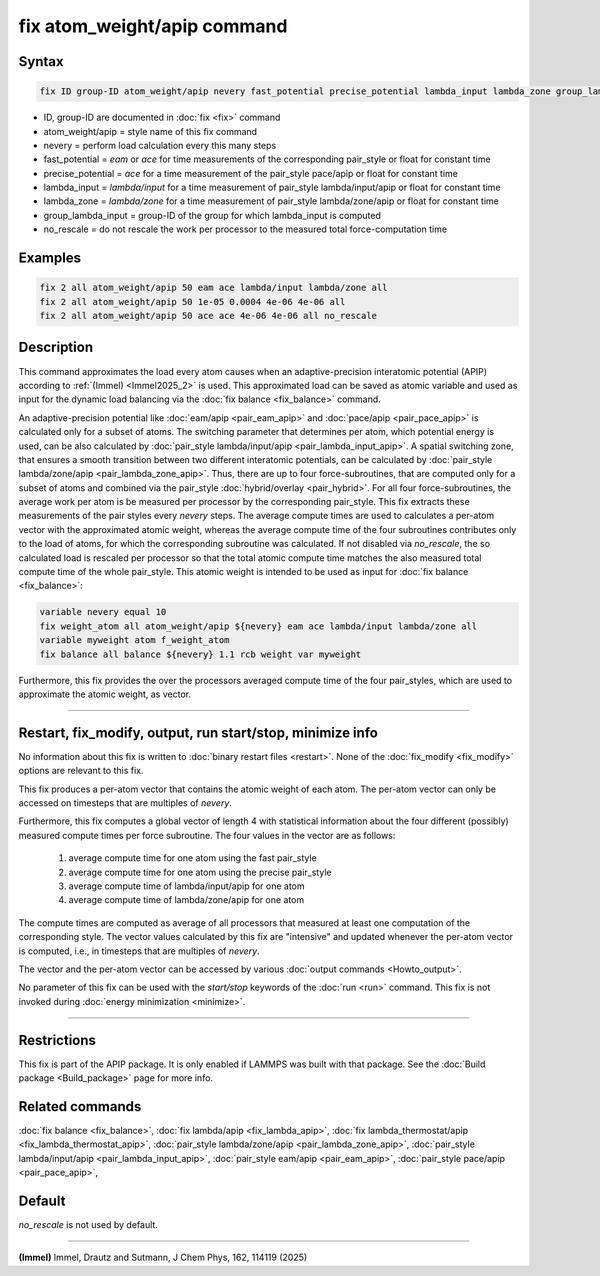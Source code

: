 .. index:: fix atom_weight/apip

fix atom_weight/apip command
============================

Syntax
""""""

.. code-block:: LAMMPS

   fix ID group-ID atom_weight/apip nevery fast_potential precise_potential lambda_input lambda_zone group_lambda_input [no_rescale]

* ID, group-ID are documented in :doc:`fix <fix>` command
* atom_weight/apip = style name of this fix command
* nevery = perform load calculation every this many steps
* fast_potential = *eam* or *ace* for time measurements of the corresponding pair_style or float for constant time
* precise_potential = *ace* for a time measurement of the pair_style pace/apip or float for constant time
* lambda_input = *lambda/input* for a time measurement of pair_style lambda/input/apip or float for constant time
* lambda_zone = *lambda/zone* for a time measurement of pair_style lambda/zone/apip or float for constant time
* group_lambda_input = group-ID of the group for which lambda_input is computed
* no_rescale = do not rescale the work per processor to the measured total force-computation time

Examples
""""""""

.. code-block:: LAMMPS

   fix 2 all atom_weight/apip 50 eam ace lambda/input lambda/zone all
   fix 2 all atom_weight/apip 50 1e-05 0.0004 4e-06 4e-06 all
   fix 2 all atom_weight/apip 50 ace ace 4e-06 4e-06 all no_rescale

Description
"""""""""""

This command approximates the load every atom causes when an
adaptive-precision interatomic potential (APIP) according to
:ref:`(Immel) <Immel2025_2>` is used.
This approximated load can be saved as atomic variable and
used as input for the dynamic load balancing via the
:doc:`fix balance <fix_balance>` command.

An adaptive-precision potential like :doc:`eam/apip <pair_eam_apip>`
and :doc:`pace/apip <pair_pace_apip>` is calculated only
for a subset of atoms.
The switching parameter that determines per atom, which potential energy is
used, can be also calculated by
:doc:`pair_style lambda/input/apip <pair_lambda_input_apip>`.
A spatial switching zone, that ensures a smooth transition between two
different interatomic potentials, can be calculated by
:doc:`pair_style lambda/zone/apip <pair_lambda_zone_apip>`.
Thus, there are up to four force-subroutines, that are computed only for a
subset of atoms and combined via the pair_style :doc:`hybrid/overlay <pair_hybrid>`.
For all four force-subroutines, the average work per atom is be measured
per processor by the corresponding pair_style.
This fix extracts these measurements of the pair styles every *nevery*
steps. The average compute times are used to calculates a per-atom vector with
the approximated atomic weight, whereas the average compute time of the four
subroutines contributes only to the load of atoms, for which the corresponding
subroutine was calculated.
If not disabled via *no_rescale*, the so calculated load is
rescaled per processor so that the total atomic compute time matches the
also measured total compute time of the whole pair_style.
This atomic weight is intended to be used
as input for :doc:`fix balance <fix_balance>`:

.. code-block:: LAMMPS

   variable nevery equal 10
   fix weight_atom all atom_weight/apip ${nevery} eam ace lambda/input lambda/zone all
   variable myweight atom f_weight_atom
   fix balance all balance ${nevery} 1.1 rcb weight var myweight

Furthermore, this fix provides the over the processors averaged compute time of the
four pair_styles, which are used to approximate the atomic weight, as vector.

----------

Restart, fix_modify, output, run start/stop, minimize info
"""""""""""""""""""""""""""""""""""""""""""""""""""""""""""

No information about this fix is written to
:doc:`binary restart files <restart>`.  None of the
:doc:`fix_modify <fix_modify>` options are relevant to this fix.

This fix produces a per-atom vector that contains the atomic
weight of each atom.
The per-atom vector can only be accessed on timesteps that are multiples
of *nevery*.

Furthermore, this fix computes a global vector of length 4 with
statistical information about the four different (possibly)
measured compute times per force subroutine. The four
values in the vector are as follows:

  #. average compute time for one atom using the fast pair_style
  #. average compute time for one atom using the precise pair_style
  #. average compute time of lambda/input/apip for one atom
  #. average compute time of lambda/zone/apip for one atom

The compute times are computed as average of all processors that
measured at least one computation of the corresponding style.
The vector values calculated by this fix are "intensive" and
updated whenever the per-atom vector is computed, i.e., in
timesteps that are multiples of *nevery*.

The vector and the per-atom vector can be accessed by various
:doc:`output commands <Howto_output>`.


No parameter of this fix can be used with the *start/stop* keywords of
the :doc:`run <run>` command.  This fix is not invoked during
:doc:`energy minimization <minimize>`.

----------

Restrictions
""""""""""""

This fix is part of the APIP package. It is only enabled if
LAMMPS was built with that package. See the :doc:`Build package
<Build_package>` page for more info.

Related commands
""""""""""""""""

:doc:`fix balance <fix_balance>`,
:doc:`fix lambda/apip <fix_lambda_apip>`,
:doc:`fix lambda_thermostat/apip <fix_lambda_thermostat_apip>`,
:doc:`pair_style lambda/zone/apip <pair_lambda_zone_apip>`,
:doc:`pair_style lambda/input/apip  <pair_lambda_input_apip>`,
:doc:`pair_style eam/apip <pair_eam_apip>`,
:doc:`pair_style pace/apip  <pair_pace_apip>`,

Default
"""""""

*no_rescale* is not used by default.

----------

.. _Immel2025_2:

**(Immel)** Immel, Drautz and Sutmann, J Chem Phys, 162, 114119 (2025)
